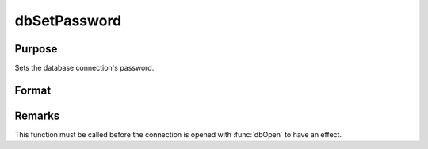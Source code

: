 
dbSetPassword
==============================================

Purpose
----------------

Sets the database connection's password.

Format
----------------
.. function:: dbSetPassword(db_id, pswd)

    :param db_id: database connection index number.
    :type db_id: scalar

    :param pswd: password for database.
    :type pswd: string

Remarks
-------

This function must be called before the connection is opened with
:func:`dbOpen` to have an effect.

.. seealso:: :func:`dbGetPassword`


